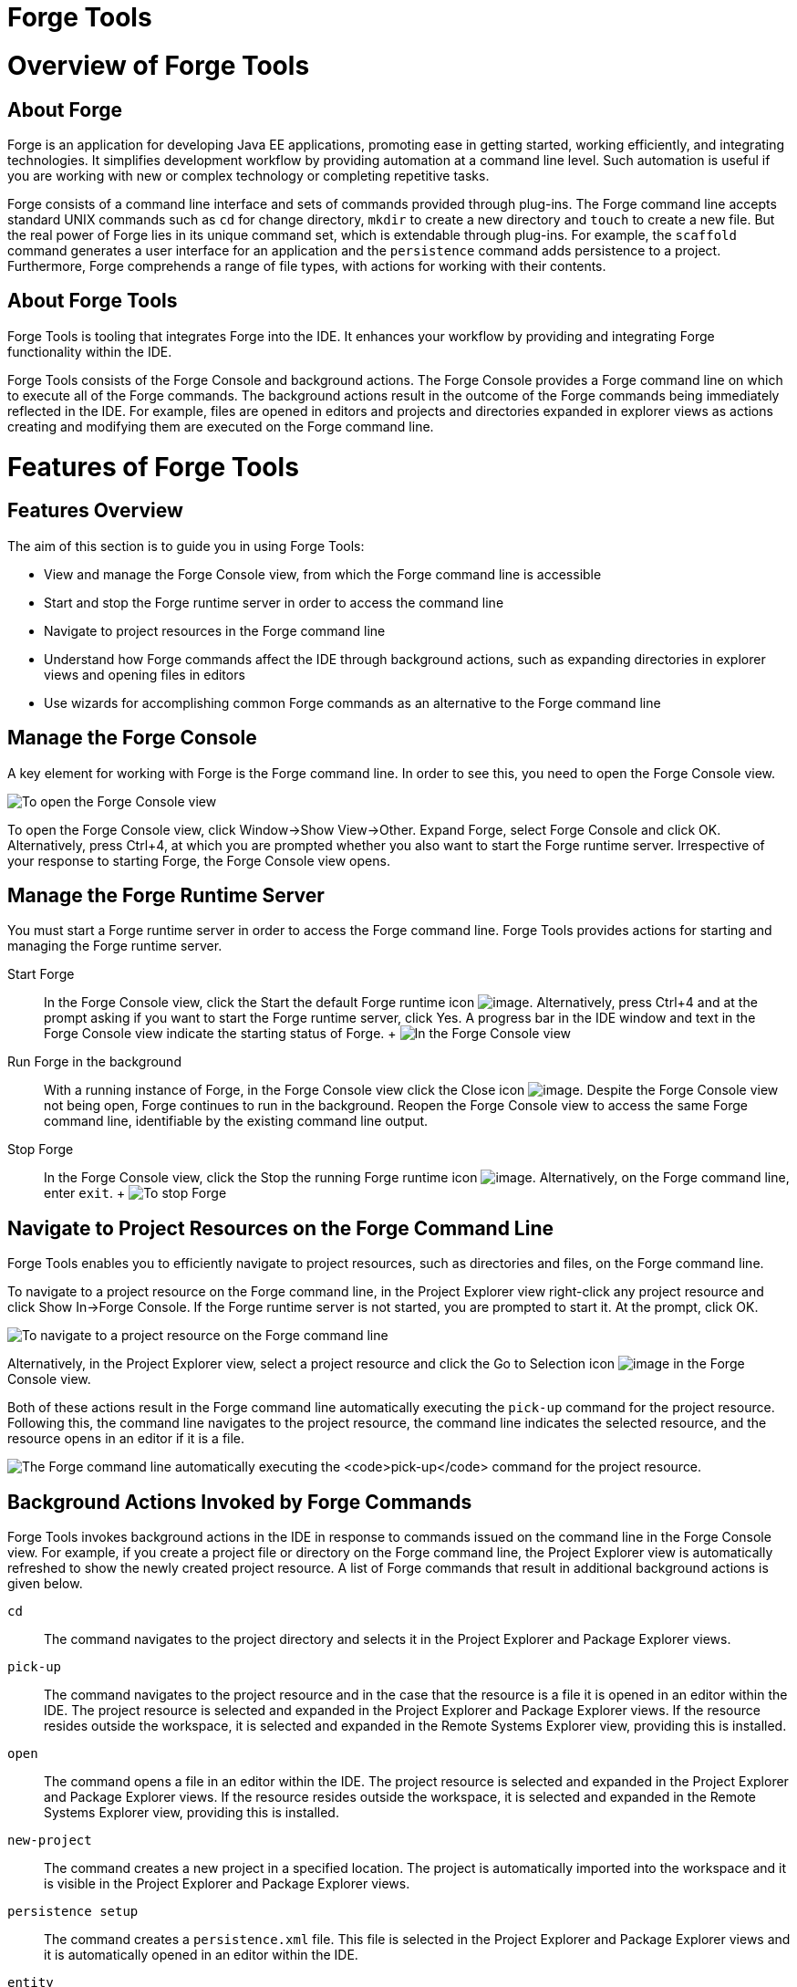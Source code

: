 = Forge Tools

= Overview of Forge Tools

== About Forge

Forge is an application for developing Java EE applications, promoting
ease in getting started, working efficiently, and integrating
technologies. It simplifies development workflow by providing automation
at a command line level. Such automation is useful if you are working
with new or complex technology or completing repetitive tasks.

Forge consists of a command line interface and sets of commands provided
through plug-ins. The Forge command line accepts standard UNIX commands
such as `cd` for change directory, `mkdir` to create a new directory and
`touch` to create a new file. But the real power of Forge lies in its
unique command set, which is extendable through plug-ins. For example,
the `scaffold` command generates a user interface for an application and
the `persistence` command adds persistence to a project. Furthermore,
Forge comprehends a range of file types, with actions for working with
their contents.

== About Forge Tools

Forge Tools is tooling that integrates Forge into the IDE. It enhances
your workflow by providing and integrating Forge functionality within
the IDE.

Forge Tools consists of the Forge Console and background actions. The
Forge Console provides a Forge command line on which to execute all of
the Forge commands. The background actions result in the outcome of the
Forge commands being immediately reflected in the IDE. For example,
files are opened in editors and projects and directories expanded in
explorer views as actions creating and modifying them are executed on
the Forge command line.

= Features of Forge Tools

== Features Overview

The aim of this section is to guide you in using Forge Tools:

* View and manage the Forge Console view, from which the Forge command
line is accessible
* Start and stop the Forge runtime server in order to access the command
line
* Navigate to project resources in the Forge command line
* Understand how Forge commands affect the IDE through background
actions, such as expanding directories in explorer views and opening
files in editors
* Use wizards for accomplishing common Forge commands as an alternative
to the Forge command line

== Manage the Forge Console

A key element for working with Forge is the Forge command line. In order
to see this, you need to open the Forge Console view.

image:images/4060.png[ To open the Forge Console view, click Window→Show
View→Other. Expand Forge and double-click Forge Console and click OK.
Alternatively, press Ctrl+4, at which you are prompted whether you also
want to start the Forge runtime server. Irrespective of your response to
starting Forge, the Forge Console view opens. ]

To open the Forge Console view, click Window→Show View→Other. Expand
Forge, select Forge Console and click OK. Alternatively, press Ctrl+4,
at which you are prompted whether you also want to start the Forge
runtime server. Irrespective of your response to starting Forge, the
Forge Console view opens.

== Manage the Forge Runtime Server

You must start a Forge runtime server in order to access the Forge
command line. Forge Tools provides actions for starting and managing the
Forge runtime server.

Start Forge::
  In the Forge Console view, click the Start the default Forge runtime
  icon image:images/4062.png[image]. Alternatively, press Ctrl+4 and at
  the prompt asking if you want to start the Forge runtime server, click
  Yes. A progress bar in the IDE window and text in the Forge Console
  view indicate the starting status of Forge.
  +
  image:images/4063.png[ In the Forge Console view, click the Start the
  default Forge runtime icon. Alternatively, press Ctrl+4 and at the
  prompt asking if you want to start the Forge runtime server, click
  Yes. ]
Run Forge in the background::
  With a running instance of Forge, in the Forge Console view click the
  Close icon image:images/4071.png[image]. Despite the Forge Console
  view not being open, Forge continues to run in the background. Reopen
  the Forge Console view to access the same Forge command line,
  identifiable by the existing command line output.
Stop Forge::
  In the Forge Console view, click the Stop the running Forge runtime
  icon image:images/4061.png[image]. Alternatively, on the Forge command
  line, enter `exit`.
  +
  image:images/4069.png[ To stop Forge, on the Forge command line enter
  `exit`. ]

== Navigate to Project Resources on the Forge Command Line

Forge Tools enables you to efficiently navigate to project resources,
such as directories and files, on the Forge command line.

To navigate to a project resource on the Forge command line, in the
Project Explorer view right-click any project resource and click Show
In→Forge Console. If the Forge runtime server is not started, you are
prompted to start it. At the prompt, click OK.

image:images/4064.png[ To navigate to a project resource on the Forge
command line, in the Project Explorer view right-click any project
resource and click Show In→Forge Console. ]

Alternatively, in the Project Explorer view, select a project resource
and click the Go to Selection icon image:images/4068.png[image] in the
Forge Console view.

Both of these actions result in the Forge command line automatically
executing the `pick-up` command for the project resource. Following
this, the command line navigates to the project resource, the command
line indicates the selected resource, and the resource opens in an
editor if it is a file.

image:images/4067.png[ The Forge command line automatically executing
the `pick-up` command for the project resource. ]

== Background Actions Invoked by Forge Commands

Forge Tools invokes background actions in the IDE in response to
commands issued on the command line in the Forge Console view. For
example, if you create a project file or directory on the Forge command
line, the Project Explorer view is automatically refreshed to show the
newly created project resource. A list of Forge commands that result in
additional background actions is given below.

`cd`::
  The command navigates to the project directory and selects it in the
  Project Explorer and Package Explorer views.
`pick-up`::
  The command navigates to the project resource and in the case that the
  resource is a file it is opened in an editor within the IDE. The
  project resource is selected and expanded in the Project Explorer and
  Package Explorer views. If the resource resides outside the workspace,
  it is selected and expanded in the Remote Systems Explorer view,
  providing this is installed.
`open`::
  The command opens a file in an editor within the IDE. The project
  resource is selected and expanded in the Project Explorer and Package
  Explorer views. If the resource resides outside the workspace, it is
  selected and expanded in the Remote Systems Explorer view, providing
  this is installed.
`new-project`::
  The command creates a new project in a specified location. The project
  is automatically imported into the workspace and it is visible in the
  Project Explorer and Package Explorer views.
`persistence setup`::
  The command creates a `persistence.xml` file. This file is selected in
  the Project Explorer and Package Explorer views and it is
  automatically opened in an editor within the IDE.
`entity`::
  The command creates a new entity and associated Java file. This file
  is selected in the Project Explorer and Package Explorer views and it
  is automatically opened in the Java editor within the IDE.
`field`::
  The command creates a new field for an entity. The Java file
  associated with the entity is selected in the Project Explorer and
  Package Explorer views and it is automatically opened in an editor
  within the IDE and the field selected. The field is also selected in
  the Outline view.

== Access a List of Forge Commands

Forge Tools provides access to a readily available list of Forge
commands. Additionally, the commands can be easily inserted in to the
Forge command line, as detailed below.

To view the list of Forge commands, with a running instance of Forge,
press Ctrl+4. To insert one of the commands in to the Forge command
line, in the pop-up window expand the command groups and double-click a
command.

image:images/4070.png[ To view the list of Forge commands, with a
running instance of Forge, press Ctrl+4. To insert one of the commands
in to the Forge command line, in the pop-up window expand the command
groups and double-click a command. ]

== Use Forge Wizards

You may prefer to work with wizards rather than the command line. Forge
Tools provides wizards for some of the most used Forge commands, in
addition to supporting command line functionality. There are three
wizards currently available relating to entities, as detailed below.

Entities from Tables::
  This wizard generates entities from an existing database. There are
  options for creating a new project if one does not already exist and
  browsing for the driver.jar and driver classes.
REST Endpoints from Entities::
  This wizard generates REST endpoint for entities.
Scaffold UI from Entities::
  This wizard generates the necessary scaffolding for you to use JPA
  entities in your project. There are options for JavaServer Faces and
  AngularJS implementations, with the wizard creating the associated
  pages and Java backing beans.

To open a Forge Tools wizard, click File→New→Other and expand JBoss
Tools→Forge. Select one of the listed wizards, click Next and follow the
instructions. In the case that Forge is not already started, the wizard
automatically starts it.

image:images/4059.png[ To open a Forge Tools wizard, click
File→New→Other and expand JBoss Tools→Forge. Select one of the listed
wizards, click Next and follow the instructions. ]

= Customizing Forge Tools

== Customizing Overview

The aim of this section is to guide you in customizing Forge Tools:

* Customize when and how Forge starts
* Manage available Forge runtime servers

== Customize the Forge Start

Forge Tools provides a number of options for customized Forge starts.

image:images/4066.png[ To open the the Forge Pane, click
Window→Preferences and select Forge. ]

Start Forge on IDE start::
  Click Window→Preferences and select Forge. Select the Start Forge when
  workbench starts check box. Click OK to close the Preferences window.
Start Forge in debug mode::
  Click Window→Preferences and select Forge. Select the Start Forge in
  Debug Mode check box. Click OK to close the Preferences window. The
  debug mode enables you to view the progress of processes executed on
  the Forge command line in the Debug view. This mode is most useful if
  you are developing and testing plug-ins to extend the functionality of
  Forge.
Specify arguments for Forge start::
  Click Window→Preferences and select Forge. In the Forge Startup VM
  Arguments field, type the arguments you want Forge to use when it
  starts. Click OK to close the Preferences window.
  +
  _________________________________________________________________________________________________________________________________________________________________________________________________________________________________________________________________________________________________
  *Note*

  The standard Java VM arguments can be used when starting Forge.
  Additionally, Forge specific commands include `--debug` to start Forge
  in debug mode and `-pluginDir` to specify the directory where Forge is
  to look for plug-ins to install rather than the default
  `.forge/plugins` directory.
  _________________________________________________________________________________________________________________________________________________________________________________________________________________________________________________________________________________________________

== Manage Forge Runtime Servers

Forge Tools is distributed with a Forge runtime server but you may want
to use different versions of Forge runtime servers. Forge Tools provides
the ability to manage the Forge runtime servers that are available in
the IDE, as detailed below.

To manage the available Forge runtime servers, click Window→Preferences,
expand Forge and select Installed Forge Runtimes. To manage the
available Forge runtime servers, click Window→Preferences, expand Forge
and select Installed Forge Runtimes.

* To add a Forge runtime server, click Add. In the Name field, type a
name to distinguish the Forge runtime server in the IDE. In the Location
field, type the location of the runtime server or click Browse to
navigate to the location. Click OK to close the window.
* To change the name or the location of a Forge runtime server, from the
Installed Forge Runtimes list select a runtime and click Edit. Modify
the Name and Location fields as appropriate. Click OK to close the
window.
* To delete a Forge runtime server, from the Installed Forge Runtimes
list select the runtime and click Remove.
* To set a runtime server as the default, select the check box
corresponding to the Forge runtime server. This runtime server is used
when Forge starts.

Click OK to close the Preferences window.

_______________________________________________________________________________________________________________________________________________________________________________________________________________________________________________________________________________________________________________________________________________________________________________
*Important*

It is not possible to edit or delete the Forge runtime server that is
distributed with Forge Tools. This server is named embedded in the
Installed Forge Runtimes list. Additionally, it is not possible to
delete a Forge runtime server that is selected as the default. To delete
a default runtime server, you must first select a different runtime
server as the default.
_______________________________________________________________________________________________________________________________________________________________________________________________________________________________________________________________________________________________________________________________________________________________________________
